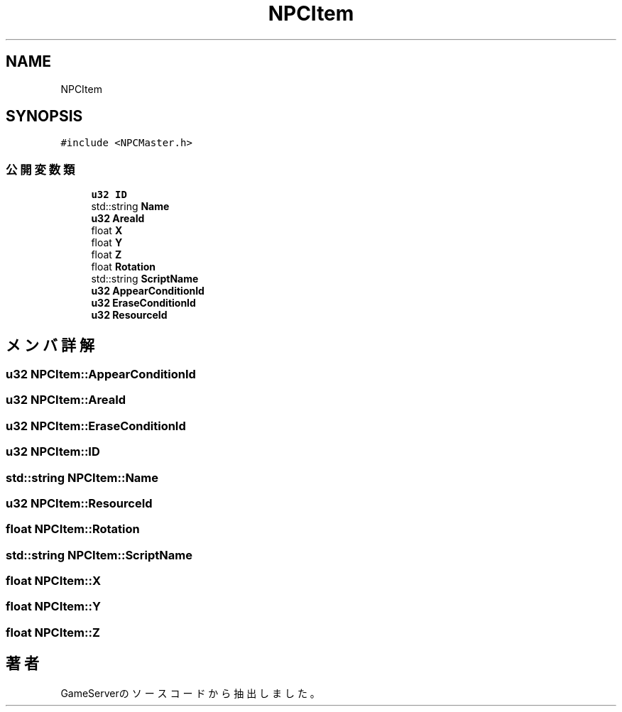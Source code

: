.TH "NPCItem" 3 "2018年12月21日(金)" "GameServer" \" -*- nroff -*-
.ad l
.nh
.SH NAME
NPCItem
.SH SYNOPSIS
.br
.PP
.PP
\fC#include <NPCMaster\&.h>\fP
.SS "公開変数類"

.in +1c
.ti -1c
.RI "\fBu32\fP \fBID\fP"
.br
.ti -1c
.RI "std::string \fBName\fP"
.br
.ti -1c
.RI "\fBu32\fP \fBAreaId\fP"
.br
.ti -1c
.RI "float \fBX\fP"
.br
.ti -1c
.RI "float \fBY\fP"
.br
.ti -1c
.RI "float \fBZ\fP"
.br
.ti -1c
.RI "float \fBRotation\fP"
.br
.ti -1c
.RI "std::string \fBScriptName\fP"
.br
.ti -1c
.RI "\fBu32\fP \fBAppearConditionId\fP"
.br
.ti -1c
.RI "\fBu32\fP \fBEraseConditionId\fP"
.br
.ti -1c
.RI "\fBu32\fP \fBResourceId\fP"
.br
.in -1c
.SH "メンバ詳解"
.PP 
.SS "\fBu32\fP NPCItem::AppearConditionId"

.SS "\fBu32\fP NPCItem::AreaId"

.SS "\fBu32\fP NPCItem::EraseConditionId"

.SS "\fBu32\fP NPCItem::ID"

.SS "std::string NPCItem::Name"

.SS "\fBu32\fP NPCItem::ResourceId"

.SS "float NPCItem::Rotation"

.SS "std::string NPCItem::ScriptName"

.SS "float NPCItem::X"

.SS "float NPCItem::Y"

.SS "float NPCItem::Z"


.SH "著者"
.PP 
 GameServerのソースコードから抽出しました。

